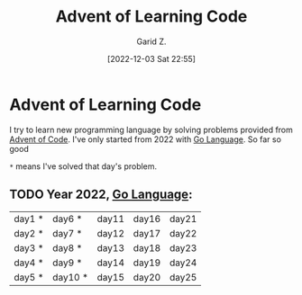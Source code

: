 #+title: Advent of Learning Code
#+author: Garid Z.
#+date: [2022-12-03 Sat 22:55]
* Advent of Learning Code
I try to learn new programming language by solving problems provided from [[https://adventofcode.com/][Advent of Code]].
I've only started from 2022 with [[https://go.dev/][Go Language]]. So far so good

~*~ means I've solved that day's problem.
** TODO Year 2022, [[https://go.dev/][Go Language]]:
| day1 * | day6 *  | day11 | day16 | day21 |
| day2 * | day7 *  | day12 | day17 | day22 |
| day3 * | day8 *  | day13 | day18 | day23 |
| day4 * | day9 *  | day14 | day19 | day24 |
| day5 * | day10 * | day15 | day20 | day25 |
